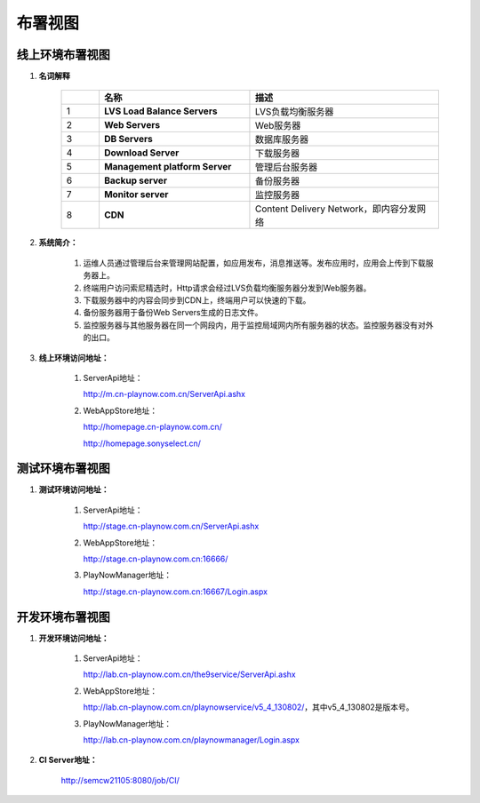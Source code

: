 布署视图
########################################

线上环境布署视图
*********************

.. image:: images/deployment_view.png


#. **名词解释**

            .. csv-table::
               :header: "", "名称", "描述"
               :widths: 1, 4, 5
            
               "1","**LVS Load Balance Servers**",         "LVS负载均衡服务器"
               "2","**Web Servers**",                      "Web服务器"           
               "3","**DB Servers**",                       "数据库服务器"
               "4","**Download Server**",                  "下载服务器"
               "5","**Management platform Server**",       "管理后台服务器"           
               "6","**Backup server**",                    "备份服务器"	
               "7","**Monitor server**",                   "监控服务器"	
               "8","**CDN**",                              "Content Delivery Network，即内容分发网络"	

#. **系统简介：**

	#. 运维人员通过管理后台来管理网站配置，如应用发布，消息推送等。发布应用时，应用会上传到下载服务器上。

	#. 终端用户访问索尼精选时，Http请求会经过LVS负载均衡服务器分发到Web服务器。

	#. 下载服务器中的内容会同步到CDN上，终端用户可以快速的下载。

	#. 备份服务器用于备份Web Servers生成的日志文件。

	#. 监控服务器与其他服务器在同一个网段内，用于监控局域网内所有服务器的状态。监控服务器没有对外的出口。

#. **线上环境访问地址：**    

	#. ServerApi地址：

           http://m.cn-playnow.com.cn/ServerApi.ashx

	#. WebAppStore地址：

           http://homepage.cn-playnow.com.cn/

           http://homepage.sonyselect.cn/


测试环境布署视图
*********************

.. image:: images/test_environment.png


#. **测试环境访问地址：**    

	#. ServerApi地址：

           http://stage.cn-playnow.com.cn/ServerApi.ashx

	#. WebAppStore地址：

           http://stage.cn-playnow.com.cn:16666/

	#. PlayNowManager地址：

           http://stage.cn-playnow.com.cn:16667/Login.aspx


开发环境布署视图
*********************

.. image:: images/dev_environment.png

#. **开发环境访问地址：**    

	#. ServerApi地址：

           http://lab.cn-playnow.com.cn/the9service/ServerApi.ashx

	#. WebAppStore地址：

           http://lab.cn-playnow.com.cn/playnowservice/v5_4_130802/，其中v5_4_130802是版本号。

	#. PlayNowManager地址：

           http://lab.cn-playnow.com.cn/playnowmanager/Login.aspx

#. **CI Server地址：**    

           http://semcw21105:8080/job/CI/
